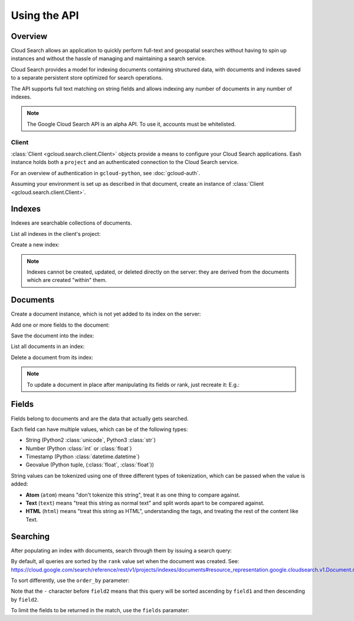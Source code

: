 Using the API
=============

Overview
~~~~~~~~

Cloud Search allows an application to quickly perform full-text and
geospatial searches without having to spin up instances
and without the hassle of managing and maintaining a search service.

Cloud Search provides a model for indexing documents containing structured data,
with documents and indexes saved to a separate persistent store optimized
for search operations.

The API supports full text matching on string fields and allows indexing
any number of documents in any number of indexes.

.. note::

   The Google Cloud Search API is an alpha API. To use it, accounts must
   be whitelisted.

Client
------

:class:`Client <gcloud.search.client.Client>` objects provide a means to
configure your Cloud Search applications.  Eash instance holds both a
``project`` and an authenticated connection to the Cloud Search service.

For an overview of authentication in ``gcloud-python``, see :doc:`gcloud-auth`.

Assuming your environment is set up as described in that document,
create an instance of :class:`Client <gcloud.search.client.Client>`.

.. doctest::

   >>> from gcloud import search
   >>> client = search.Client()

Indexes
~~~~~~~

Indexes are searchable collections of documents.

List all indexes in the client's project:

.. doctest::

   >>> indexes = client.list_indexes()  # API call
   >>> for index in indexes:
   ...     print(index.name)
   ...     field_names = ', '.join([field.name for field in index.fields])
   ...     print('- %s' % field_names)
   index-name
   - field-1, field-2
   another-index-name
   - field-3

Create a new index:

.. doctest::

   >>> new_index = client.index('new-index-name')

.. note::

   Indexes cannot be created, updated, or deleted directly on the server:
   they are derived from the documents which are created "within" them.

Documents
~~~~~~~~~

Create a document instance, which is not yet added to its index on
the server:

.. doctest::

   >>> index = client.index('index-id')
   >>> document = index.document('document-1')
   >>> document.exists()  # API call
   False
   >>> document.rank
   None

Add one or more fields to the document:

.. doctest::

   >>> field = document.Field('fieldname')
   >>> field.add_value('string')

Save the document into the index:

.. doctest::

   >>> document.create()  # API call
   >>> document.exists()  # API call
   True
   >>> document.rank      # set by the server
   1443648166

List all documents in an index:

.. doctest::

   >>> documents = index.list_documents()  # API call
   >>> [document.id for document in documents]
   ['document-1']

Delete a document from its index:

.. doctest::

   >>> document = index.document('to-be-deleted')
   >>> document.exists()  # API call
   True
   >>> document.delete()  # API call
   >>> document.exists()  # API clal
   False

.. note::

   To update a document in place after manipulating its fields or rank, just
   recreate it:  E.g.:

   .. doctest::

      >>> document = index.document('document-id')
      >>> document.exists()  # API call
      True
      >>> document.rank = 12345
      >>> field = document.field('field-name')
      >>> field.add_value('christina aguilera')
      >>> document.create()  # API call

Fields
~~~~~~

Fields belong to documents and are the data that actually gets searched.

Each field can have multiple values, which can be of the following types:

- String (Python2 :class:`unicode`, Python3 :class:`str`)
- Number (Python :class:`int` or :class:`float`)
- Timestamp (Python :class:`datetime.datetime`)
- Geovalue (Python tuple, (:class:`float`, :class:`float`))

String values can be tokenized using one of three different types of
tokenization, which can be passed when the value is added:

- **Atom** (``atom``) means "don't tokenize this string", treat it as one
  thing to compare against.

- **Text** (``text``) means "treat this string as normal text" and split words
  apart to be compared against.

- **HTML** (``html``) means "treat this string as HTML", understanding the
  tags, and treating the rest of the content like Text.

.. doctest::

   >>> from gcloud import search
   >>> client = search.Client()
   >>> index = client.index('index-id')
   >>> document = index.document('document-id')
   >>> field = document.field('field-name')
   >>> field.add_value('britney spears', tokenization='atom')
   >>> field.add_value(''<h1>Britney Spears</h1>', tokenization='html')

Searching
~~~~~~~~~

After populating an index with documents, search through them by
issuing a search query:

.. doctest::

   >>> from gcloud import search
   >>> client = search.Client()
   >>> index = client.index('index-id')
   >>> query = client.query('britney spears')
   >>> matching_documents = index.search(query)  # API call
   >>> for document in matching_documents:
   ...     print(document.id)
   ['document-id']

By default, all queries are sorted by the ``rank`` value set when the
document was created.  See:
https://cloud.google.com/search/reference/rest/v1/projects/indexes/documents#resource_representation.google.cloudsearch.v1.Document.rank

To sort differently, use the ``order_by`` parameter:

.. doctest::

   >>> ordered = client.query('britney spears', order_by=['field1', '-field2'])

Note that the ``-`` character before ``field2`` means that this query will
be sorted ascending by ``field1`` and then descending by ``field2``.

To limit the fields to be returned in the match, use the ``fields`` paramater:

.. doctest::

   >>> projected = client.query('britney spears', fields=['field1', 'field2'])
